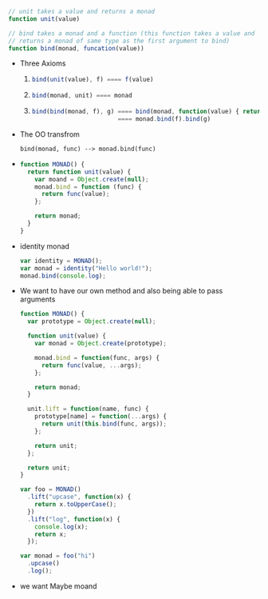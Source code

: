 #+BEGIN_SRC js
  // unit takes a value and returns a monad
  function unit(value)

  // bind takes a monad and a function (this function takes a value and
  // returns a monad of same type as the first argument to bind)
  function bind(monad, funcation(value))
#+END_SRC

- Three Axioms
  1.
      #+BEGIN_SRC js
      bind(unit(value), f) ==== f(value)
      #+END_SRC
  2.
      #+BEGIN_SRC js
      bind(monad, unit) ==== monad
      #+END_SRC
  3.
      #+BEGIN_SRC js
      bind(bind(monad, f), g) ==== bind(monad, function(value) { return bind(f(value), g)})
                              ==== monad.bind(f).bind(g)
      #+END_SRC

- The OO transfrom
  #+BEGIN_SRC
  bind(monad, func) --> monad.bind(func)
  #+END_SRC

-
   #+BEGIN_SRC js
     function MONAD() {
       return function unit(value) {
         var moand = Object.create(null);
         monad.bind = function (func) {
           return func(value);
         };

         return monad;
       }
     }
   #+END_SRC

- identity monad
  #+BEGIN_SRC js
    var identity = MONAD();
    var monad = identity("Hello world!");
    monad.bind(console.log);
  #+END_SRC

- We want to have our own method and also being able to pass arguments
  #+BEGIN_SRC js
    function MONAD() {
      var prototype = Object.create(null);

      function unit(value) {
        var monad = Object.create(prototype);

        monad.bind = function(func, args) {
          return func(value, ...args);
        };

        return monad;
      }

      unit.lift = function(name, func) {
        prototype[name] = function(...args) {
          return unit(this.bind(func, args));
        };

        return unit;
      };

      return unit;
    }

    var foo = MONAD()
      .lift("upcase", function(x) {
        return x.toUpperCase();
      })
      .lift("log", function(x) {
        console.log(x);
        return x;
      });

    var monad = foo("hi")
      .upcase()
      .log();
  #+END_SRC

- we want Maybe moand
